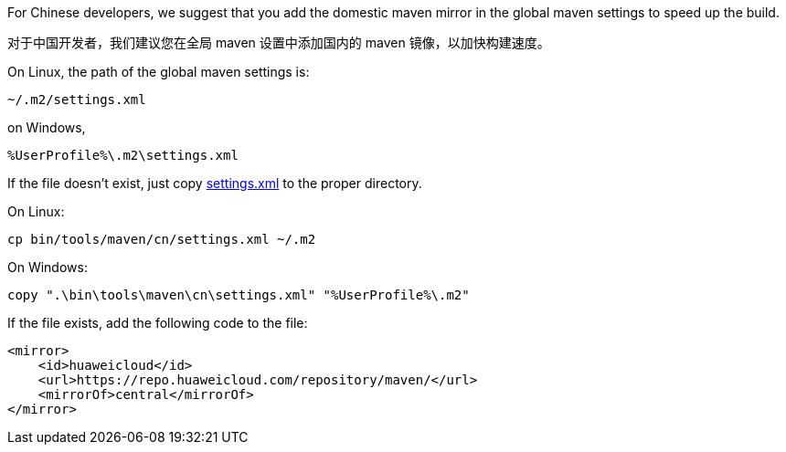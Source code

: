 For Chinese developers, we suggest that you add the domestic maven mirror in the global maven settings to speed up the build.

对于中国开发者，我们建议您在全局 maven 设置中添加国内的 maven 镜像，以加快构建速度。

On Linux, the path of the global maven settings is:

    ~/.m2/settings.xml

on Windows,

    %UserProfile%\.m2\settings.xml

If the file doesn't exist, just copy link:cn/settings.xml[settings.xml] to the proper directory.

On Linux:

    cp bin/tools/maven/cn/settings.xml ~/.m2

On Windows:

    copy ".\bin\tools\maven\cn\settings.xml" "%UserProfile%\.m2"

If the file exists, add the following code to the file:

    <mirror>
        <id>huaweicloud</id>
        <url>https://repo.huaweicloud.com/repository/maven/</url>
        <mirrorOf>central</mirrorOf>
    </mirror>
